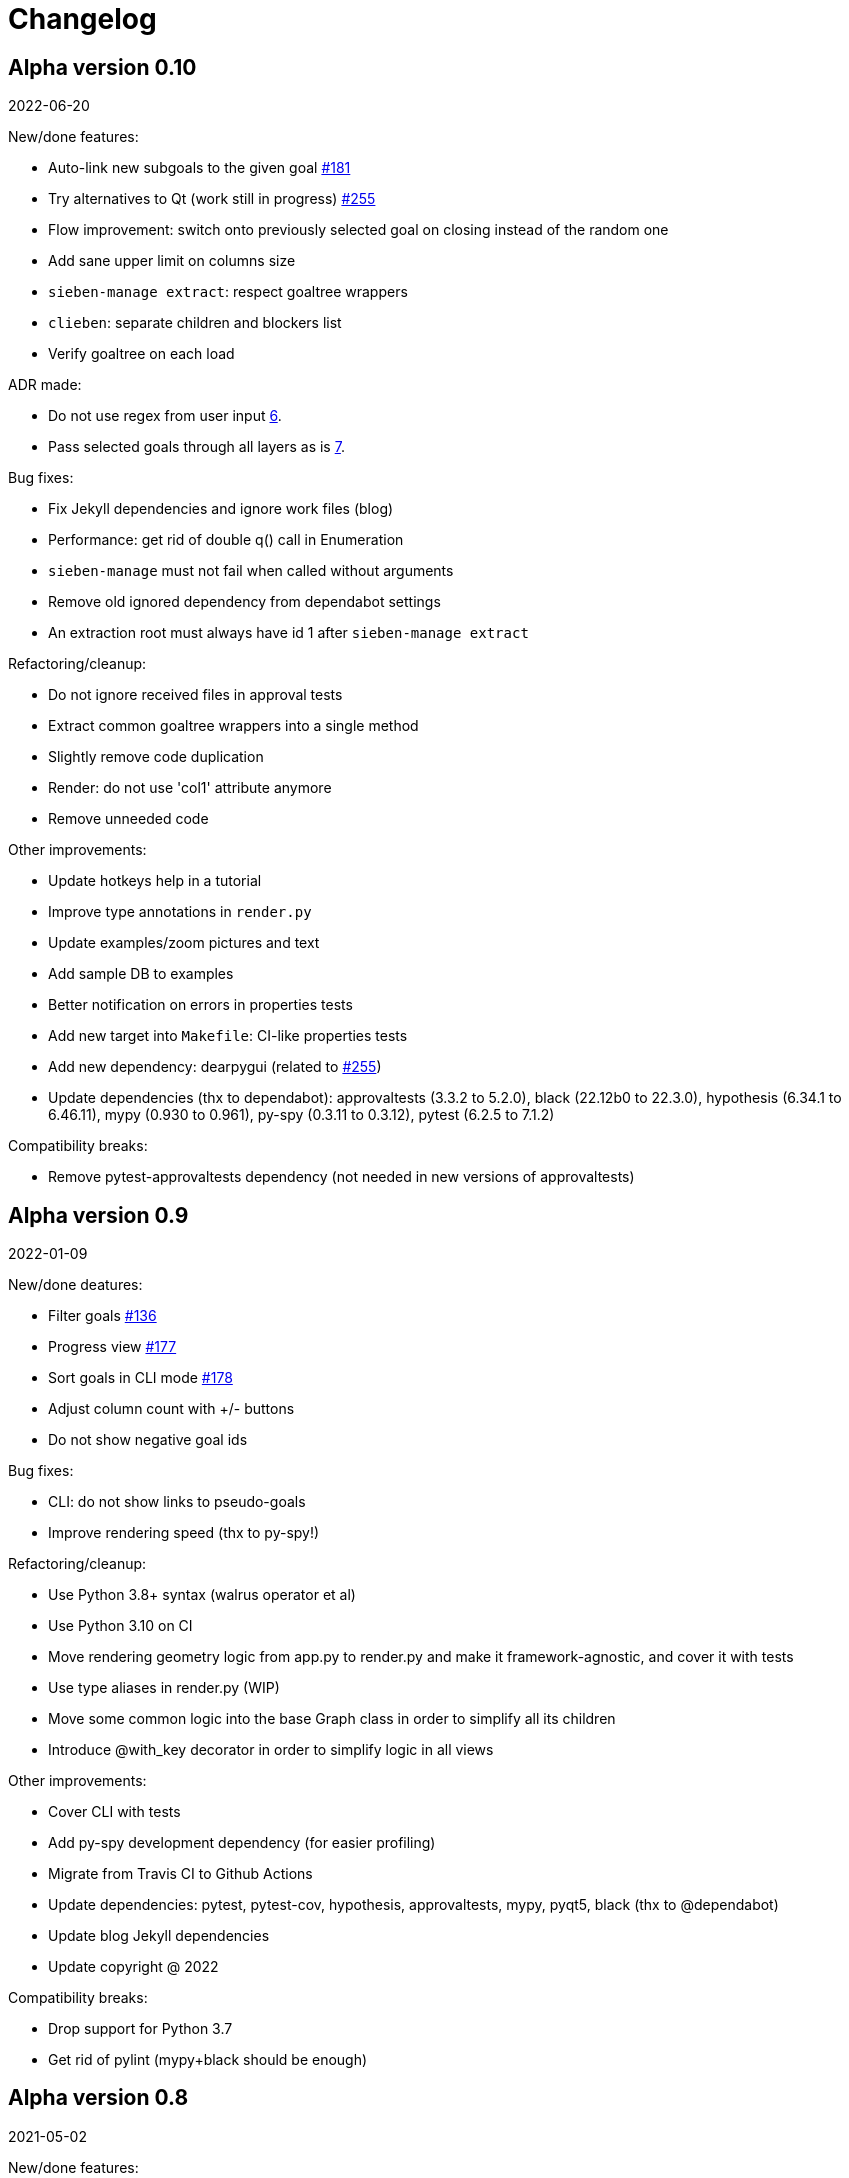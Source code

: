 = Changelog

== Alpha version 0.10
2022-06-20

New/done features:

* Auto-link new subgoals to the given goal https://github.com/ahitrin/SiebenApp/issues/181[#181]
* Try alternatives to Qt (work still in progress) https://github.com/ahitrin/SiebenApp/issues/255[#255]
* Flow improvement: switch onto previously selected goal on closing instead of the random one
* Add sane upper limit on columns size
* `sieben-manage extract`: respect goaltree wrappers
* `clieben`: separate children and blockers list
* Verify goaltree on each load

ADR made:

* Do not use regex from user input https://github.com/ahitrin/SiebenApp/blob/master/doc/adr/0006-do-not-use-regex-from-user-input.md[6].
* Pass selected goals through all layers as is https://github.com/ahitrin/SiebenApp/blob/master/doc/adr/0007-pass-selected-goals-through-all-layers-as-is.md[7].

Bug fixes:

* Fix Jekyll dependencies and ignore work files (blog)
* Performance: get rid of double q() call in Enumeration
* `sieben-manage` must not fail when called without arguments
* Remove old ignored dependency from dependabot settings
* An extraction root must always have id 1 after `sieben-manage extract`

Refactoring/cleanup:

* Do not ignore received files in approval tests
* Extract common goaltree wrappers into a single method
* Slightly remove code duplication
* Render: do not use 'col1' attribute anymore
* Remove unneeded code

Other improvements:

* Update hotkeys help in a tutorial
* Improve type annotations in `render.py`
* Update examples/zoom pictures and text
* Add sample DB to examples
* Better notification on errors in properties tests
* Add new target into `Makefile`: CI-like properties tests
* Add new dependency: dearpygui (related to https://github.com/ahitrin/SiebenApp/issues/255[#255])
* Update dependencies (thx to dependabot):
approvaltests (3.3.2 to 5.2.0),
black (22.12b0 to 22.3.0),
hypothesis (6.34.1 to 6.46.11),
mypy (0.930 to 0.961),
py-spy (0.3.11 to 0.3.12),
pytest (6.2.5 to 7.1.2)

Compatibility breaks:

* Remove pytest-approvaltests dependency (not needed in new versions of approvaltests)

== Alpha version 0.9
2022-01-09

New/done deatures:

* Filter goals https://github.com/ahitrin/SiebenApp/issues/136[#136]
* Progress view https://github.com/ahitrin/SiebenApp/issues/177[#177]
* Sort goals in CLI mode https://github.com/ahitrin/SiebenApp/issues/178[#178]
* Adjust column count with +/- buttons
* Do not show negative goal ids

Bug fixes:

* CLI: do not show links to pseudo-goals
* Improve rendering speed (thx to py-spy!)

Refactoring/cleanup:

* Use Python 3.8+ syntax (walrus operator et al)
* Use Python 3.10 on CI
* Move rendering geometry logic from app.py to render.py and make it framework-agnostic, and cover it with tests
* Use type aliases in render.py (WIP)
* Move some common logic into the base Graph class in order to simplify all its children
* Introduce @with_key decorator in order to simplify logic in all views

Other improvements:

* Cover CLI with tests
* Add py-spy development dependency (for easier profiling)
* Migrate from Travis CI to Github Actions
* Update dependencies: pytest, pytest-cov, hypothesis, approvaltests, mypy, pyqt5, black (thx to @dependabot)
* Update blog Jekyll dependencies
* Update copyright @ 2022

Compatibility breaks:

* Drop support for Python 3.7
* Get rid of pylint (mypy+black should be enough)

== Alpha version 0.8
2021-05-02

New/done features:

* Add "New file" dialog
* Add support for Python 3.9
* CLI mode https://github.com/ahitrin/SiebenApp/issues/65[#65]
* Toggle views independently of each other https://github.com/ahitrin/SiebenApp/issues/67[#67]
* `sieben-manage`: add "migrate" command

Bug fixes:

* More consistent behavior in zoom+close scenarios
* Improve rendering performance

Other improvements:

* Renew Readme/screenshots
* Move tutorial into separate file
* Update runtime dependencies: pyqt5
* Update dev dependencies: hypothesis, pylint, pytest, mypy, black (thx @dependabot!)
* Add approval tests and pytest-cov to ensure better quality
* Upgrade to GitHub-native Dependabot
* Move from travis-ci.org to travis-ci.com
* Many small improvements in code
* Restore old ADR and add new ones

Compatibility breaks:

* Drop support for Python 3.6

== Alpha version 0.7
2020-08-11

New features:

* Open another file in the same window (no Github ticket, LOL)
* Restore export into `.dot` format https://github.com/ahitrin/SiebenApp/issues/94[#94] (in a new `sieben-manage` script)

Bug fixes:

* Zoom: inconsistent behavior when close zoom root https://github.com/ahitrin/SiebenApp/issues/98[#98]
* Improve tests stability https://github.com/ahitrin/SiebenApp/issues/92[#92]
* Migration: drop empty table `new_edges` (crap left after https://github.com/ahitrin/SiebenApp/issues/16[#16])

Refactoring:

* Replace Graph methods with commands https://github.com/ahitrin/SiebenApp/issues/97[#97] (reduce coupling between classes)
* Extract common interface to the Goals class https://github.com/ahitrin/SiebenApp/issues/68[#68]
* Toggle views independently from each other (inner preparations) https://github.com/ahitrin/SiebenApp/issues/67[#67]

Compatibility breaks:

* Do *not* open `sieben.db` file by default when called without argument
* Use f-strings (no more Python3.5)

Other improvements:

* Move from requirements.txt to Pipenv
* Update dependencies: PyQt5, Hypothesis, Pytest, Mypy, Pylint
* Add Black for formatting
* Fix some Mypy warnings

== Alpha version 0.6
2020-01-20

Bug fixes:

* Previous selection may get lost on unzoom https://github.com/ahitrin/SiebenApp/issues/85[#85]

Compatibility breaks:

* Remove support for Python 3.5 https://github.com/ahitrin/SiebenApp/issues/64[#64]

Other improvements:

* Few improvements for Travis builds
* Extract common interface to the Goals class (WIP) https://github.com/ahitrin/SiebenApp/issues/68[#68]
* Reorganize blog: move from branch to directory
* Update dependencies: pytest, hypothesis, mypy, pyqt5 (thx to @dependabot)

== Alpha version 0.5.1
2019-11-25

Bug fixes:

* Fix https://github.com/ahitrin/SiebenApp/issues/3[#3]: focus may be lost after unlink in zoomed mode

Other improvements:

* Update Hypothesis and Pytest dependencies

== Alpha version 0.5
2019-11-20

New features:

* Use two link categories: parent-child vs bloker-blocked https://github.com/ahitrin/SiebenApp/issues/16[#16]
* Use nested zoom levels https://github.com/ahitrin/SiebenApp/issues/17[#17]

Other improvements:

* Add support for Python 3.7 & 3.8
* Update all dependencies (thx to @dependabot)
* More strict pylint checks
* Add a lot of type annotations
* Start to extract common interfaces (domain.py)

Compatibility breaks:

* Remove unused 'swap goals' feature
* API change: use 'q' for query method, not 'all'

== Alpha version 0.4
2018-03-22

New features:

 * Use native rendering instead of Graphviz https://github.com/ahitrin/SiebenApp/issues/5[#5]
 * Allow to cancel edit https://github.com/ahitrin/SiebenApp/issues/8[#8]
 * Show error messages https://github.com/ahitrin/SiebenApp/issues/11[#11]
 * Hotkeys help window https://github.com/ahitrin/SiebenApp/issues/12[#12]
 * Show DB name in window title
 * Set path to DB file in app args
 * Use current goal name as default value when rename goals

Bug fixes:

 * Escape special symbols in goal names https://github.com/ahitrin/SiebenApp/issues/9[#9]
 * Do not use fixed Python version in scripts

Other improvements:

 * Setup pylint code style check
 * Introduce DSL for simper goal tree creation in test

Compatibility breaks:

 * Drop Graphviz drawing engine https://github.com/ahitrin/SiebenApp/issues/5[#5]

== Alpha version 0.3
2017-06-12

New features:

 * Allow SiebenApp to be called from another dir
 * Redesing main window
 * New action: swap goals
 * New actions: zoom / unzoom https://github.com/ahitrin/SiebenApp/issues/6[#6]
 * Use adaptive goal tree enumeration https://github.com/ahitrin/SiebenApp/issues/7[#7]

Bug fixes:

 * Fix wrong column types in DB
 * Fix issue with complex delete
 * Fix bad link issue
 * Fix contact email
 * Exit when Graphviz is not found
 * Disallow to re-open goal atop of the closed one
 * Fix: goal deletion may cause failure on the next startup
 * Fix: migrations did not run for existing DB https://github.com/ahitrin/SiebenApp/issues/2[#2]
 * Improve selection UX: avoid buffer overflow

Other improvements:

 * Add support for Python 3.6
 * Update PyQt version: 5.7->5.8.2
 * Use special Hypothesis profile for CI

== Alpha version 0.2
2016-12-18

New features:

 * Use SqliteDB for save/load https://github.com/ahitrin/SiebenApp/issues/2[#2]
 * Add several validation checks

== Alpha version 0.1
2016-11-28

The very first public release. Very limited functionality, but already working.
